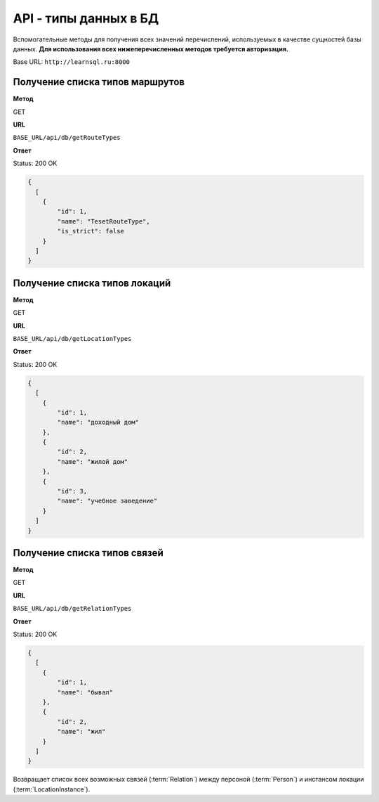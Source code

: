 API - типы данных в БД
============================================================
Вспомогательные методы для получения всех значений перечислений, используемых в качестве сущностей базы данных. **Для использования всех нижеперечисленных методов требуется авторизация.**

Base URL: ``http://learnsql.ru:8000``


Получение списка типов маршрутов
-------------------------------------------

**Метод**

GET

**URL**

``BASE_URL/api/db/getRouteTypes``

**Ответ**

Status: 200 OK

.. code-block:: json

    {
      [
        {
            "id": 1,
            "name": "TesetRouteType",
            "is_strict": false
        }
      ]
    }


Получение списка типов локаций
-------------------------------------------

**Метод**

GET

**URL**

``BASE_URL/api/db/getLocationTypes``

**Ответ**

Status: 200 OK

.. code-block:: json

    {
      [
        {
            "id": 1,
            "name": "доходный дом"
        },
        {
            "id": 2,
            "name": "жилой дом"
        },
        {
            "id": 3,
            "name": "учебное заведение"
        }
      ]
    }


Получение списка типов связей
-------------------------------------------

**Метод**

GET

**URL**

``BASE_URL/api/db/getRelationTypes``

**Ответ**

Status: 200 OK

.. code-block:: json

    {
      [
        {
            "id": 1,
            "name": "бывал"
        },
        {
            "id": 2,
            "name": "жил"
        }
      ]
    }

Возвращает список всех возможных связей (:term:`Relation`) между персоной (:term:`Person`) и инстансом локации (:term:`LocationInstance`).
